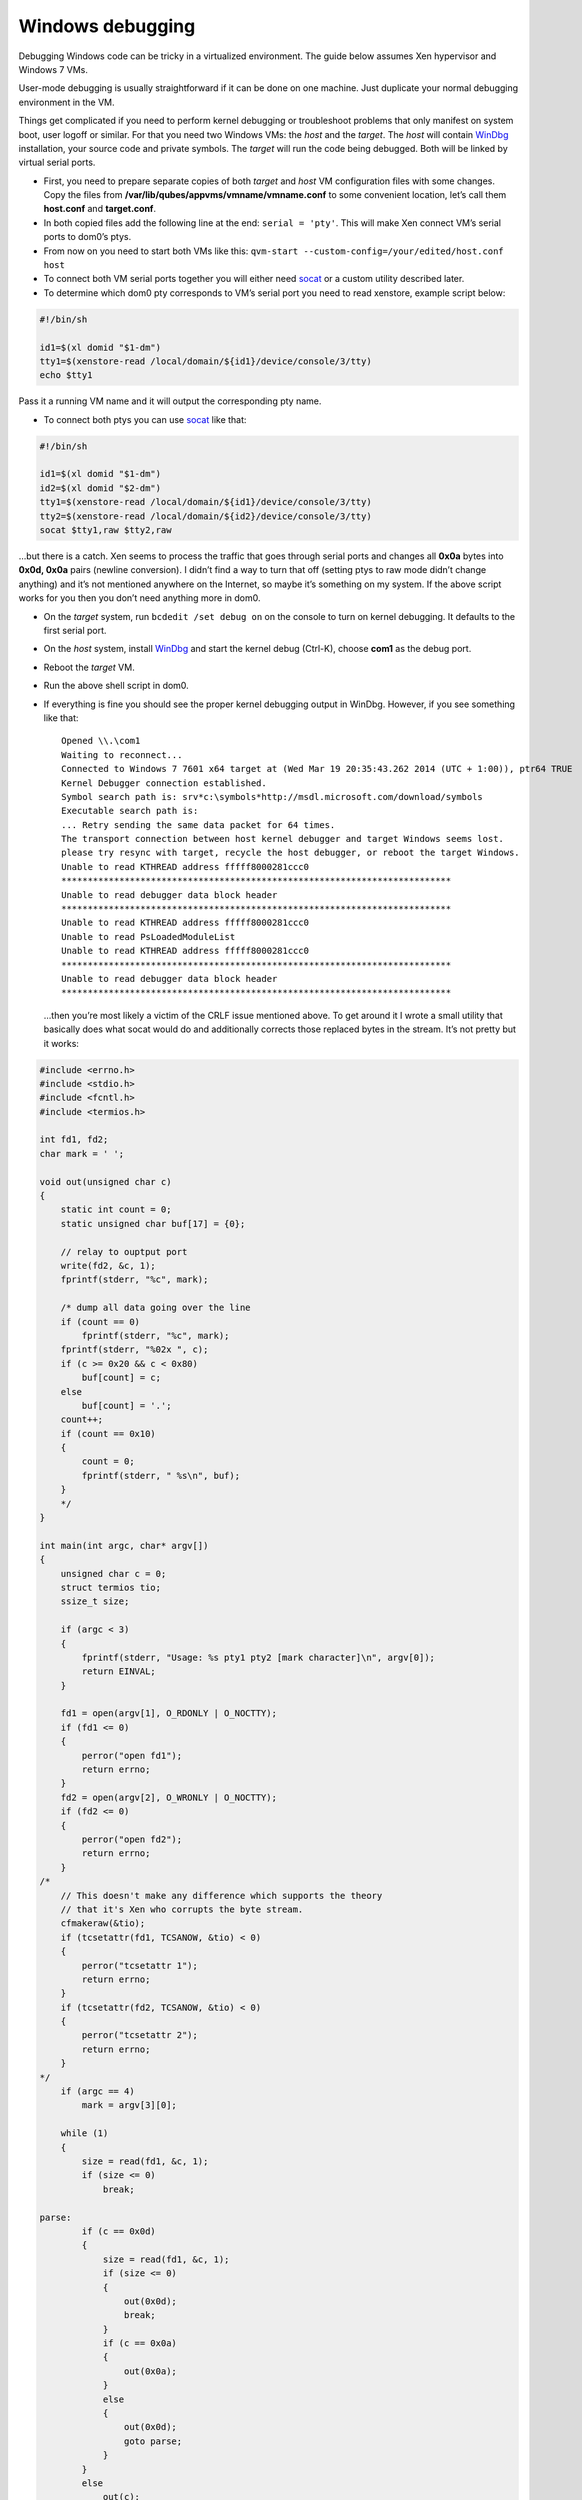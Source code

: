 =================
Windows debugging
=================

Debugging Windows code can be tricky in a virtualized environment. The
guide below assumes Xen hypervisor and Windows 7 VMs.

User-mode debugging is usually straightforward if it can be done on one
machine. Just duplicate your normal debugging environment in the VM.

Things get complicated if you need to perform kernel debugging or
troubleshoot problems that only manifest on system boot, user logoff or
similar. For that you need two Windows VMs: the *host* and the *target*.
The *host* will contain
`WinDbg <https://msdn.microsoft.com/en-us/library/windows/hardware/ff551063(v=vs.85).aspx>`__
installation, your source code and private symbols. The *target* will
run the code being debugged. Both will be linked by virtual serial
ports.

-  First, you need to prepare separate copies of both *target* and
   *host* VM configuration files with some changes. Copy the files from
   **/var/lib/qubes/appvms/vmname/vmname.conf** to some convenient
   location, let’s call them **host.conf** and **target.conf**.
-  In both copied files add the following line at the end:
   ``serial = 'pty'``. This will make Xen connect VM’s serial ports to
   dom0’s ptys.
-  From now on you need to start both VMs like this:
   ``qvm-start --custom-config=/your/edited/host.conf host``
-  To connect both VM serial ports together you will either need
   `socat <http://www.dest-unreach.org/socat/>`__ or a custom utility
   described later.
-  To determine which dom0 pty corresponds to VM’s serial port you need
   to read xenstore, example script below:

.. code:: bash

   #!/bin/sh

   id1=$(xl domid "$1-dm")
   tty1=$(xenstore-read /local/domain/${id1}/device/console/3/tty)
   echo $tty1

Pass it a running VM name and it will output the corresponding pty name.

-  To connect both ptys you can use
   `socat <http://www.dest-unreach.org/socat/>`__ like that:

.. code:: bash

   #!/bin/sh

   id1=$(xl domid "$1-dm")
   id2=$(xl domid "$2-dm")
   tty1=$(xenstore-read /local/domain/${id1}/device/console/3/tty)
   tty2=$(xenstore-read /local/domain/${id2}/device/console/3/tty)
   socat $tty1,raw $tty2,raw

…but there is a catch. Xen seems to process the traffic that goes
through serial ports and changes all **0x0a** bytes into **0x0d, 0x0a**
pairs (newline conversion). I didn’t find a way to turn that off
(setting ptys to raw mode didn’t change anything) and it’s not mentioned
anywhere on the Internet, so maybe it’s something on my system. If the
above script works for you then you don’t need anything more in dom0.

-  On the *target* system, run ``bcdedit /set debug on`` on the console
   to turn on kernel debugging. It defaults to the first serial port.

-  On the *host* system, install
   `WinDbg <http://msdn.microsoft.com/en-us/library/windows/hardware/ff551063(v=vs.85).aspx>`__
   and start the kernel debug (Ctrl-K), choose **com1** as the debug
   port.

-  Reboot the *target* VM.

-  Run the above shell script in dom0.

-  If everything is fine you should see the proper kernel debugging
   output in WinDbg. However, if you see something like that:

   ::

      Opened \\.\com1
      Waiting to reconnect...
      Connected to Windows 7 7601 x64 target at (Wed Mar 19 20:35:43.262 2014 (UTC + 1:00)), ptr64 TRUE
      Kernel Debugger connection established.
      Symbol search path is: srv*c:\symbols*http://msdl.microsoft.com/download/symbols
      Executable search path is:
      ... Retry sending the same data packet for 64 times.
      The transport connection between host kernel debugger and target Windows seems lost.
      please try resync with target, recycle the host debugger, or reboot the target Windows.
      Unable to read KTHREAD address fffff8000281ccc0
      **************************************************************************
      Unable to read debugger data block header
      **************************************************************************
      Unable to read KTHREAD address fffff8000281ccc0
      Unable to read PsLoadedModuleList
      Unable to read KTHREAD address fffff8000281ccc0
      **************************************************************************
      Unable to read debugger data block header
      **************************************************************************

   …then you’re most likely a victim of the CRLF issue mentioned above.
   To get around it I wrote a small utility that basically does what
   socat would do and additionally corrects those replaced bytes in the
   stream. It’s not pretty but it works:

.. code:: c

   #include <errno.h>
   #include <stdio.h>
   #include <fcntl.h>
   #include <termios.h>

   int fd1, fd2;
   char mark = ' ';

   void out(unsigned char c)
   {
       static int count = 0;
       static unsigned char buf[17] = {0};

       // relay to ouptput port
       write(fd2, &c, 1);
       fprintf(stderr, "%c", mark);

       /* dump all data going over the line
       if (count == 0)
           fprintf(stderr, "%c", mark);
       fprintf(stderr, "%02x ", c);
       if (c >= 0x20 && c < 0x80)
           buf[count] = c;
       else
           buf[count] = '.';
       count++;
       if (count == 0x10)
       {
           count = 0;
           fprintf(stderr, " %s\n", buf);
       }
       */
   }

   int main(int argc, char* argv[])
   {
       unsigned char c = 0;
       struct termios tio;
       ssize_t size;

       if (argc < 3)
       {
           fprintf(stderr, "Usage: %s pty1 pty2 [mark character]\n", argv[0]);
           return EINVAL;
       }

       fd1 = open(argv[1], O_RDONLY | O_NOCTTY);
       if (fd1 <= 0)
       {
           perror("open fd1");
           return errno;
       }
       fd2 = open(argv[2], O_WRONLY | O_NOCTTY);
       if (fd2 <= 0)
       {
           perror("open fd2");
           return errno;
       }
   /*
       // This doesn't make any difference which supports the theory
       // that it's Xen who corrupts the byte stream.
       cfmakeraw(&tio);
       if (tcsetattr(fd1, TCSANOW, &tio) < 0)
       {
           perror("tcsetattr 1");
           return errno;
       }
       if (tcsetattr(fd2, TCSANOW, &tio) < 0)
       {
           perror("tcsetattr 2");
           return errno;
       }
   */
       if (argc == 4)
           mark = argv[3][0];

       while (1)
       {
           size = read(fd1, &c, 1);
           if (size <= 0)
               break;

   parse:
           if (c == 0x0d)
           {
               size = read(fd1, &c, 1);
               if (size <= 0)
               {
                   out(0x0d);
                   break;
               }
               if (c == 0x0a)
               {
                   out(0x0a);
               }
               else
               {
                   out(0x0d);
                   goto parse;
               }
           }
           else
               out(c);
       }

       close(fd1);
       close(fd2);
       return 0;
   }

..

   This utility is a unidirectional relay so you need to run two
   instances to get duplex communication, like:

   ::

      #!/bin/sh

      id1=$(xl domid "$1-dm")
      id2=$(xl domid "$2-dm")
      tty1=$(xenstore-read /local/domain/${id1}/device/console/3/tty)
      tty2=$(xenstore-read /local/domain/${id2}/device/console/3/tty)
      ./ptycrlf ${tty1} ${tty2} - &
      ./ptycrlf ${tty2} ${tty1} + &

   With this everything should be good:

   ::

      Opened \\.\com1
      Waiting to reconnect...
      Connected to Windows 7 7601 x64 target at (Wed Mar 19 20:56:31.371 2014 (UTC + 1:00)), ptr64 TRUE
      Kernel Debugger connection established.
      Symbol search path is: srv*c:\symbols*http://msdl.microsoft.com/download/symbols
      Executable search path is:
      Windows 7 Kernel Version 7601 MP (1 procs) Free x64
      Built by: 7601.18247.amd64fre.win7sp1_gdr.130828-1532
      Machine Name:
      Kernel base = 0xfffff800`0261a000 PsLoadedModuleList = 0xfffff800`0285d6d0
      System Uptime: not available

Debugging HVMs in the Qubes R4.0
================================

There are two main issues to be adopted to get all things to work in the
R4.0.

Add a virtual serial port
-------------------------

Qemu in the stub domain with virtual serial port added in a recommended
way (``<serial type="pty"/>``) fails to start (Could not open
‘/dev/hvc1’: No such device). It seems like a lack of multiple xen
consoles support/configuration. The only way that I have found is to
attach serial port explicitly to the available console.

1. Unpack stub domain in dom0:

.. code:: shell_session

   $ mkdir stubroot
   $ cp /usr/lib/xen/boot/stubdom-linux-rootfs stubroot/stubdom-linux-rootfs.gz
   $ cd stubroot
   $ gunzip stubdom-linux-rootfs.gz
   $ cpio -i -d -H newc --no-absolute-filenames < stubdom-linux-rootfs
   $ rm stubdom-linux-rootfs

2. Edit Init script to remove last loop and to add “-serial /dev/hvc0”
   to the qemu command line.

3. Apply changes:

.. code:: shell_session

   $ find . -print0 | cpio --null -ov --format=newc | gzip -9 > ../stubdom-linux-rootfs
   $ sudo mv ../stubdom-linux-rootfs /usr/lib/xen/boot

Connect two consoles
--------------------

Run the following script:

.. code:: shell

   debugname1=win7new
   debugname2=win7dbg
   id1=$(xl domid "$debugname1-dm")
   id2=$(xl domid "$debugname2-dm")

   tty1=$(xenstore-read /local/domain/${id1}/console/tty)
   tty2=$(xenstore-read /local/domain/${id1}/console/tty)

   socat $tty1,raw $tty2,raw

Happy debugging!
